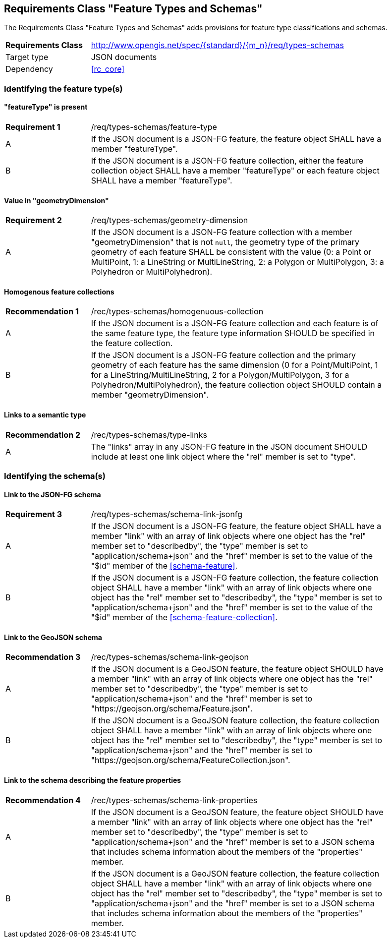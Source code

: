 :req-class: types-schemas
[#rc_{req-class}]
== Requirements Class "Feature Types and Schemas"

The Requirements Class "Feature Types and Schemas" adds provisions for feature type classifications and schemas.

[cols="2,7",width="90%"]
|===
^|*Requirements Class* |http://www.opengis.net/spec/{standard}/{m_n}/req/{req-class} 
|Target type |JSON documents
|Dependency |<<rc_core>>
|===

=== Identifying the feature type(s)

:req: feature-type
[#{req-class}_{req}]
==== "featureType" is present

[width="90%",cols="2,7a"]
|===
^|*Requirement {counter:req-num}* |/req/{req-class}/{req}
^|A |If the JSON document is a JSON-FG feature, the feature object SHALL have a member "featureType".
^|B |If the JSON document is a JSON-FG feature collection, either the feature collection object SHALL have a member "featureType" or each feature object SHALL have a member "featureType".
|===

:req: geometry-dimension
[#{req-class}_{req}]
==== Value in "geometryDimension"

[width="90%",cols="2,7a"]
|===
^|*Requirement {counter:req-num}* |/req/{req-class}/{req}
^|A |If the JSON document is a JSON-FG feature collection with a member "geometryDimension" that is not `null`, the geometry type of the primary geometry of each feature SHALL be consistent with the value (0: a Point or MultiPoint, 1: a LineString or MultiLineString, 2: a Polygon or MultiPolygon, 3: a Polyhedron or MultiPolyhedron).
|===

:rec: homogenuous-collection
[#{req-class}_{rec}]
==== Homogenous feature collections

[width="90%",cols="2,7a"]
|===
^|*Recommendation {counter:rec-num}* |/rec/{req-class}/{rec}
^|A |If the JSON document is a JSON-FG feature collection and each feature is of the same feature type, the feature type information SHOULD be specified in the feature collection.
^|B |If the JSON document is a JSON-FG feature collection and the primary geometry of each feature has the same dimension (0 for a Point/MultiPoint, 1 for a LineString/MultiLineString, 2 for a Polygon/MultiPolygon, 3 for a Polyhedron/MultiPolyhedron), the feature collection object SHOULD contain a member "geometryDimension".
|===

:rec: type-links
[#{req-class}_{rec}]
==== Links to a semantic type

[width="90%",cols="2,7a"]
|===
^|*Recommendation {counter:rec-num}* |/rec/{req-class}/{rec}
^|A |The "links" array in any JSON-FG feature in the JSON document SHOULD include at least one link object where the "rel" member is set to "type".
|===

=== Identifying the schema(s)

:req: schema-link-jsonfg
[#{req-class}_{req}]
==== Link to the JSON-FG schema

[width="90%",cols="2,7a"]
|===
^|*Requirement {counter:req-num}* |/req/{req-class}/{req}
^|A |If the JSON document is a JSON-FG feature, the feature object SHALL have a member "link" with an array of link objects where one object has the "rel" member set to "describedby", the "type" member is set to "application/schema+json" and the "href" member is set to the value of the "$id" member of the <<schema-feature>>.
^|B |If the JSON document is a JSON-FG feature collection, the feature collection object SHALL have a member "link" with an array of link objects where one object has the "rel" member set to "describedby", the "type" member is set to "application/schema+json" and the "href" member is set to the value of the "$id" member of the <<schema-feature-collection>>.
|===

:rec: schema-link-geojson
[#{req-class}_{rec}]
==== Link to the GeoJSON schema

[width="90%",cols="2,7a"]
|===
^|*Recommendation {counter:rec-num}* |/rec/{req-class}/{rec}
^|A |If the JSON document is a GeoJSON feature, the feature object SHOULD have a member "link" with an array of link objects where one object has the "rel" member set to "describedby", the "type" member is set to "application/schema+json" and the "href" member is set to "https://geojson.org/schema/Feature.json".
^|B |If the JSON document is a GeoJSON feature collection, the feature collection object SHALL have a member "link" with an array of link objects where one object has the "rel" member set to "describedby", the "type" member is set to "application/schema+json" and the "href" member is set to "https://geojson.org/schema/FeatureCollection.json".
|===

:rec: schema-link-properties
[#{req-class}_{rec}]
==== Link to the schema describing the feature properties

[width="90%",cols="2,7a"]
|===
^|*Recommendation {counter:rec-num}* |/rec/{req-class}/{rec}
^|A |If the JSON document is a GeoJSON feature, the feature object SHOULD have a member "link" with an array of link objects where one object has the "rel" member set to "describedby", the "type" member is set to "application/schema+json" and the "href" member is set to a JSON schema that includes schema information about the members of the "properties" member.
^|B |If the JSON document is a GeoJSON feature collection, the feature collection object SHALL have a member "link" with an array of link objects where one object has the "rel" member set to "describedby", the "type" member is set to "application/schema+json" and the "href" member is set to a JSON schema that includes schema information about the members of the "properties" member.
|===
